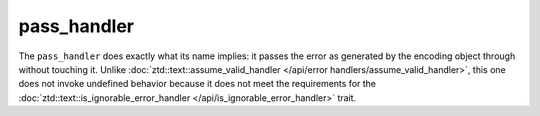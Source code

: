.. =============================================================================
..
.. ztd.text
.. Copyright © JeanHeyd "ThePhD" Meneide and Shepherd's Oasis, LLC
.. Contact: opensource@soasis.org
..
.. Commercial License Usage
.. Licensees holding valid commercial ztd.text licenses may use this file in
.. accordance with the commercial license agreement provided with the
.. Software or, alternatively, in accordance with the terms contained in
.. a written agreement between you and Shepherd's Oasis, LLC.
.. For licensing terms and conditions see your agreement. For
.. further information contact opensource@soasis.org.
..
.. Apache License Version 2 Usage
.. Alternatively, this file may be used under the terms of Apache License
.. Version 2.0 (the "License") for non-commercial use; you may not use this
.. file except in compliance with the License. You may obtain a copy of the
.. License at
..
.. https://www.apache.org/licenses/LICENSE-2.0
..
.. Unless required by applicable law or agreed to in writing, software
.. distributed under the License is distributed on an "AS IS" BASIS,
.. WITHOUT WARRANTIES OR CONDITIONS OF ANY KIND, either express or implied.
.. See the License for the specific language governing permissions and
.. limitations under the License.
..
.. =============================================================================>

pass_handler
============

The ``pass_handler`` does exactly what its name implies: it passes the error as generated by the encoding object through without touching it. Unlike :doc:`ztd::text::assume_valid_handler </api/error handlers/assume_valid_handler>`, this one does not invoke undefined behavior because it does not meet the requirements for the :doc:`ztd::text::is_ignorable_error_handler </api/is_ignorable_error_handler>` trait.

.. doxygenvariable:: ztd::text::pass_handler

.. doxygenclass:: ztd::text::pass_handler_t
	:members:
